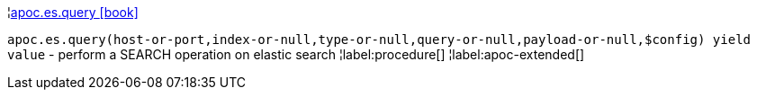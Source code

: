 ¦xref::overview/apoc.es/apoc.es.query.adoc[apoc.es.query icon:book[]] +

`apoc.es.query(host-or-port,index-or-null,type-or-null,query-or-null,payload-or-null,$config) yield value` - perform a SEARCH operation on elastic search
¦label:procedure[]
¦label:apoc-extended[]
